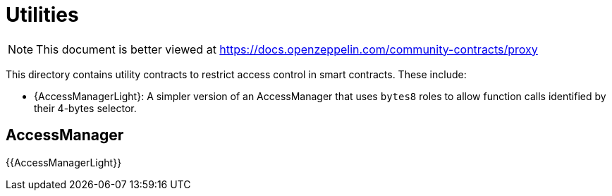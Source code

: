 = Utilities

[.readme-notice]
NOTE: This document is better viewed at https://docs.openzeppelin.com/community-contracts/proxy

This directory contains utility contracts to restrict access control in smart contracts. These include:

 * {AccessManagerLight}: A simpler version of an AccessManager that uses `bytes8` roles to allow function calls identified by their 4-bytes selector.

== AccessManager

{{AccessManagerLight}}



